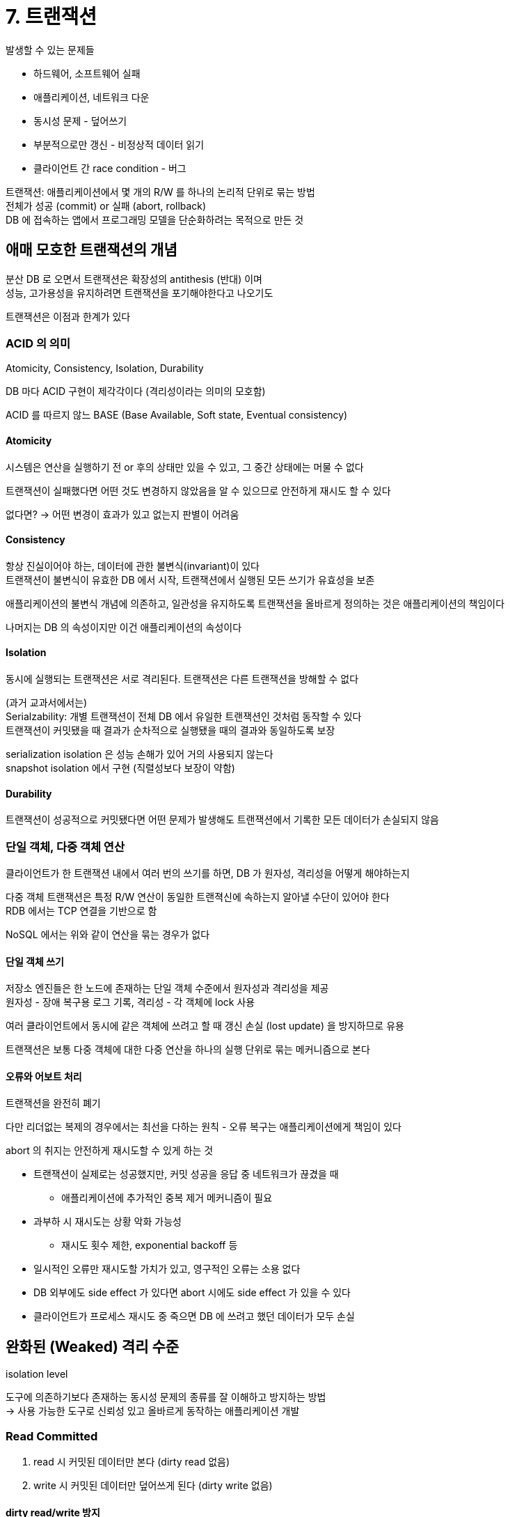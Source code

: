 = 7. 트랜잭션

발생할 수 있는 문제들

* 하드웨어, 소프트웨어 실패
* 애플리케이션, 네트워크 다운
* 동시성 문제 - 덮어쓰기
* 부분적으로만 갱신 - 비정상적 데이터 읽기
* 클라이언트 간 race condition - 버그

트랜잭션: 애플리케이션에서 몇 개의 R/W 를 하나의 논리적 단위로 묶는 방법 +
전체가 성공 (commit) or 실패 (abort, rollback) +
DB 에 접속하는 앱에서 프로그래밍 모델을 단순화하려는 목적으로 만든 것

== 애매 모호한 트랜잭션의 개념

분산 DB 로 오면서 트랜잭션은 확장성의 antithesis (반대) 이며 +
성능, 고가용성을 유지하려면 트랜잭션을 포기해야한다고 나오기도

트랜잭션은 이점과 한계가 있다

=== ACID 의 의미

Atomicity, Consistency, Isolation, Durability

DB 마다 ACID 구현이 제각각이다 (격리성이라는 의미의 모호함)

ACID 를 따르지 않느 BASE (Base Available, Soft state, Eventual consistency)

==== Atomicity

시스템은 연산을 실행하기 전 or 후의 상태만 있을 수 있고, 그 중간 상태에는 머물 수 없다

트랜잭션이 실패했다면 어떤 것도 변경하지 않았음을 알 수 있으므로 안전하게 재시도 할 수 있다

없다면? -> 어떤 변경이 효과가 있고 없는지 판별이 어려움

==== Consistency

항상 진실이어야 하는, 데이터에 관한 불변식(invariant)이 있다 +
트랜잭션이 불변식이 유효한 DB 에서 시작, 트랜잭션에서 실행된 모든 쓰기가 유효성을 보존

애플리케이션의 불변식 개념에 의존하고, 일관성을 유지하도록 트랜잭션을 올바르게 정의하는 것은 애플리케이션의 책임이다

나머지는 DB 의 속성이지만 이건 애플리케이션의 속성이다

==== Isolation

동시에 실행되는 트랜잭션은 서로 격리된다. 트랜잭션은 다른 트랜잭션을 방해할 수 없다

(과거 교과서에서는) +
Serialzability: 개별 트랜잭션이 전체 DB 에서 유일한 트랜잭션인 것처럼 동작할 수 있다 +
트랜잭션이 커밋됐을 때 결과가 순차적으로 실행됐을 때의 결과와 동일하도록 보장

serialization isolation 은 성능 손해가 있어 거의 사용되지 않는다 +
snapshot isolation 에서 구현 (직렬성보다 보장이 약함)

==== Durability

트랜잭션이 성공적으로 커밋됐다면 어떤 문제가 발생해도 트랜잭션에서 기록한 모든 데이터가 손실되지 않음

=== 단일 객체, 다중 객체 연산

클라이언트가 한 트랜잭션 내에서 여러 번의 쓰기를 하면, DB 가 원자성, 격리성을 어떻게 해야하는지

다중 객체 트랜잭션은 특정 R/W 연산이 동일한 트랜젹신에 속하는지 알아낼 수단이 있어야 한다 +
RDB 에서는 TCP 연결을 기반으로 함

NoSQL 에서는 위와 같이 연산을 묶는 경우가 없다

==== 단일 객체 쓰기

저장소 엔진들은 한 노드에 존재하는 단일 객체 수준에서 원자성과 격리성을 제공 +
원자성 - 장애 복구용 로그 기록, 격리성 - 각 객체에 lock 사용

여러 클라이언트에서 동시에 같은 객체에 쓰려고 할 때 갱신 손실 (lost update) 을 방지하므로 유용

트랜잭션은 보통 다중 객체에 대한 다중 연산을 하나의 실행 단위로 묶는 메커니즘으로 본다

==== 오류와 어보트 처리

트랜잭션을 완전히 폐기

다만 리더없는 복제의 경우에서는 최선을 다하는 원칙 - 오류 복구는 애플리케이션에게 책임이 있다

abort 의 취지는 안전하게 재시도할 수 있게 하는 것

* 트랜잭션이 실제로는 성공했지만, 커밋 성공을 응답 중 네트워크가 끊겼을 때
** 애플리케이션에 추가적인 중복 제거 메커니즘이 필요
* 과부하 시 재시도는 상황 악화 가능성
** 재시도 횟수 제한, exponential backoff 등
* 일시적인 오류만 재시도할 가치가 있고, 영구적인 오류는 소용 없다
* DB 외부에도 side effect 가 있다면 abort 시에도 side effect 가 있을 수 있다
* 클라이언트가 프로세스 재시도 중 죽으면 DB 에 쓰려고 했던 데이터가 모두 손실

== 완화된 (Weaked) 격리 수준

isolation level

도구에 의존하기보다 존재하는 동시성 문제의 종류를 잘 이해하고 방지하는 방법 +
-> 사용 가능한 도구로 신뢰성 있고 올바르게 동작하는 애플리케이션 개발

=== Read Committed

. read 시 커밋된 데이터만 본다 (dirty read 없음)
. write 시 커밋된 데이터만 덮어쓰게 된다 (dirty write 없음)

==== dirty read/write 방지

DB 에 데이터를 썼지만 아직 commit/abort 되지 않은 데이터를 다른 트랜잭션에서 볼 수 없게

먼저 쓴 내용이 커밋되지 않은 트랜젹선에서 쓰고, 나중에 실행된게 커밋되지 않은 값을 덮어쓰는 것을 방지

==== read committed 구현

dirty write 방지: row-level lock 을 사용 +
acquire lock 이후 변경 진행

dirty read 방지: 쓰여진 객체에 대한 과거 커밋 값, 현재 트랜잭션에서 쓴 새로운 값을 모두 기억 -> 커밋 전에는 과거의 값을 읽음

=== Snapshot Isolation, Repeatable Read

nonrepeatable read or read skew +
다른 트랜잭션의 결과가 현재 트랜잭션에서의 읽기에 영향

문제가 될 수 있는 경우

* 백업: 백업의 일부는 데이터의 과거 버전, 다른 부분은 새 버전
* 분석 질의와 무결성 확인: 다른 시점의 DB 를 보면 불합리한 결과를 반환할 수 있다

각 트랜잭션은 DB 의 일관된 snapshot 으로 부터 읽는다

오래 걸리고 읽기만 실행하는 쿼리에 유용

==== snapshot isloation 구현

읽는 쪽, 쓰는 쪽이 서로 차단하지 않는다

dirty read 를 막는 데 쓰는 메커니즘을 일반화한 방법 사용 +
DB 는 객체마다 커밋된 버전 여러 개 유지 - MVCC (multi-version concurrency control) +
진행 중인 여러 트랜잭션에서 서로 다른 시점의 DB 상태를 봐야하므로

(그림 7-7) +
트랜잭션이 시작하면 계속 증가하는 TXID 를 할당 - DB 에 데이터를 쓸 때마다 실행한 TXID 가 같이 붙는다 +
row 에 TXID 를 저장해두는 필드 유지, 삭제하는 필드 유지 -> 아무 트랜잭션도 삭제 데이터에 접근하지 않으면 실제 삭제

==== 일관된 스냅샷을 보는 가시성 규칙

DB 입장에서 개별 트랜잭션에 스냅샷을 제공하는 규칙

. 각 TX 를 시작할 때 진행중인 모든 트랜잭션 목록을 만든다 -> 이 트랜잭션들이 쓴 데이터는 (커밋되더라도) 무시
. abort 된 트랜잭션이 쓴 데이터 무시
. TX 가 더 큰 트랜잭션이 쓴 데이터는 커밋 여부에 관계 없이 모두 무시
. 그 밖의 모든 데이터는 애플리케이션 질의로 볼 수 있다

트랜잭션 내에서 볼 수 있는 데이터

* 트랜잭션이 시작한 시점에 커밋된 상태
* 아직 삭제로 표시되지 않은 데이터

==== 인덱스와 스냅샷 격리

다양한 방법들

* 인덱스가 객체의 모든 버전을 가리키게, 현재 트랜잭션에서 볼 수 없는 버전을 걸러내기
* 동일 객체의 다른 버전들이 같은 페이지에 저장될 수 있다면, 인덱스 갱신 회피
* 추가 전용이며 쓸 때 복사되는 (append-only/copy-on-write) 변종 사용
** 페이지가 갱신될 때 변경된 페이지의 복사본 생성 +
부모 페이지 복사 - 자식 페이지들의 새 버전으 가리키도록 갱신
** write transaction 들은 새로운 B 트리 루트 생성, 나중에 실행되는 트랜잭션들은 새로운 tree 에서만 검색

==== repatedable read 와 혼란스러운 이름

SQL 표준에 이 개념이 없어서 vendor 마다 이름이 다름

=== 갱신 손실 (lost update) 방지

동시에 실행되는 write 트랜잭션 사이에 발생할 수 있는 문제

애플리케이션이 값을 읽고 변경한 후 변경된 값을 다시 쓸 때 (read-modify-write) +
두 번째 변경이 첫 번째 변경을 포함하지 않으므로 변경 중 하나가 손실

==== 원자적 쓰기 연산

DB 에서 제공하는 기능, concurrency-safe

[source,sql]
----
UPDATE counters SET value = value + 1 WHERE key = 'foo';
----

ORM 을 사용하면 read-modify-write 를 하기 쉽다

==== 명시적인 잠금

갱신할 객체를 명시적으로 잠그기

다른 트랜잭션이 동시에 같은 객체를 건드리려고 할 때 이전 주지가 완료되기를 기다림

[source,sql]
----
BEGIN TRASACTION;

SELECT * FROM figures
    WHERE name = 'rbot' AND game_id = 222
    FOR UPDATE;


UPDATE ~~~

COMMIT;
----

lock 추가를 잊어서 race condition 을 유발하기 쉽다

==== 갱신 손실 자동 감지

트랜잭션 관리자가 갱신 손실을 발견하면 abort 시키고 read-modify-write 주기를 재시도하도록 강제하는 방법

DB 가 이 확인을 스냅샷 격리와 결합해 효율적으로 수행할 수 있다 +
PostgreSQL, Oracle, SQL server 등에서는 갱신 손실이 발생하면 자동으로 발견 -> 문제가 되는걸 abort +
MySQL InnoDB 는 감지하지 않음

애플리케이션 코드에서 특별한 기능을 쓰지 않아도 갱신 손실 감지 +
원자적 연산이나 lock 을 쓰지 않아서 버그가 있을 순 있지만 자동 감지하여 오류가 덜 발생하게

==== Compare-and-set

마지막으로 읽은 이후로 변경되지 않았을 때만 갱신을 허용 -> 갱신 손실 회피

오래된 스냅샷을 읽는 것을 허용한다면 갱신 손실을 막지 못할 수도 +
사용하기 전 확인이 필요

==== 충돌 해소와 복제

다른 노드들에서 동시에 변경될 수 있으므로 갱신 손실을 방지하기 위한 추가 단계 +
다중 리더 or 리더 없는 복제

여러 개의 충돌된 버전을 허용 -> 사후에 애플리케이션 코드나 특별한 데이터 구조로 충돌 해소 -> 병합

LWW 충돌 해소는 갱신 손실이 발생하기 쉬우나, 대부분에서 이게 디폴트다

=== 쓰기 스큐와 팬텀

==== 쓰기 스큐를 득정 짓기

두 트랜잭션이 두 개의 다른 객체를 갱신 +
(책에서는 읽고 -> 조건 체크하고 -> 쓰면, 둘 다 커밋됐을 때 조건이 만족되지 않음)

* 여러 객체가 연관 - 원자적 단일 객체 연산이 도움되지 않음
* 쓰기 스큐를 자동으로 방지하려면 진짜 직렬성 격리가 필요하다 - 갱신 손실 자동 감지에서 되지 않음
* DB contraint 설정 - 객체와 연관된 제약 조건이 필요한데, 대부분은 이런걸 지원하지 않음
** DB 에 따라 tree 나 materialized view 를 사용해 구현할 수 있다
* 트랜잭션이 의존하는 로우를 명시적으로 잠그는게 차선책이다

==== 추가적인 쓰기 스큐

회의실 예약, 멀티플레이어 게임, 유니크 사용자명 획득, 이중 사용 금지

이 예시들에서는 아래 1단계 쿼리 결과가 없어서 FOR UPDATE 가 불가능

==== 쓰기 스큐를 유발하는 팬텀

. SELECT 쿼리가 요구사항을 만족하는지 확인
. 위 결과에 따라 코드 진행 결정
. 계속 처리하기로 결정하면 CUD 트랜잭션을 커밋
** 2번을 결정한 전제 조건이 바뀐다

write -> select -> 그 결과에 따라 abort/commit 하는 식에서도 재현될 수 있음

팬텀: 어떤 트랜잭션에서 실행한 쓰기가 다른 트랜잭션의 검색 질의 결과를 바꾸는 효과

==== 충돌 구체화

팬텀의 문제 = 잠글 수 있는 객체가 없다 -> 인위적으로 DB 에 lock 객체 추가 +
-> 충돌 구체화 (materializing conflict) = 팬텀을 DB 에 존재하는 구체적인 로우 집합에 대한 잠금 충돌로 변환

회의실 예약에서 회의실에 대한 테이블 - 회의실과 시간 범위의 모든 조합에 대해 row 를 미리 만들기 +
예약 시 FOR UPDATE 로 잠글 수 있다 (내부에서 1시간 제한이 있는게 혹시..?)

충돌을 구체화하는 방법을 알아내기 어렵고 오류가 발생하기 쉽다 +
동시성 제어 메커니즘이 데이터 모델로 나오는게 보기 좋지 않음 +
다른 대안이 불가능할 때 최후의 수단

대부분은 직렬성 격리 수준을 더 선호

== 직렬성 (Serializability)

isolation level 이해의 어려움 & 구현 일관성 없음 +
애플리케이션 코드를 보고 특정한 격리 수준에서 해당 코드를 실행하는게 안전한지 알 수 없음 +
race condition 감지에 좋은 도구가 없다

직렬성 격리를 사용하면 해결

여러 트랜잭션이 병렬로 실행되더라도 최종 결과는 동시성 없이 한 번에 하나씩 직렬로 실행할 때와 같도록 보장

직렬성을 구현하는 선택지들 (트랜잭션 순차 실행, 2단계 잠금, 낙관적 동시성 제어)

=== 시제적인 직렬 실행

단일 스레드에서 동시에 하나의 트랜잭션만 수행

==== 트랜잭션을 Stored procedure 안에 캡슐화하기

초창기 DB 는 트랜잭션이 사용자 활동의 전체 흐름을 포함할 수 있게 함 (사용자와 상호작용하는 여러 과정을 하나로 통합)

현재는 사용자 응답 대기를 회피, 트랜잭션을 짧게 +
새로윤 HTTP 요청은 새로운 트랜잭션 -> 상호작용식 트랜잭션 -> 네트워크 통신 비용에 많은 시간

단일 스레드 순차 트랜잭션 시스템에서는 다중 구문 트랜잭션을 허용하지 않는다 +
애플리케이션은 트랜잭션 코드 전체를 stored procedure 형태로 DB 에 미리 제출해야 한다

==== stored procedure 장단점

* DB 벤더마다 개별 프로시저용 언어가 있음. 언어 발전을 따라잡지 못해서 생태계 빈약
* DB 에서 실행되는 코드는 관리되기 어려움 - 디버깅, 버전관리 및 배포, 테스트, 지표 수집 등
* 잘못된 코드로 인한 DB 성능 저하

일부 DB (Vault, Datomic, Redis) 에서는 Java, Groovy, Clojure, Lua 지원

store procedure 가 있고 데이터가 메모리에 저장된다면 +
I/O 대기가 필요 없고, 동시성 오버헤드를 회피하므로 단일 스레드로 좋은 처리량

==== 파티셔닝

각 트랜잭션이 단일 파티션 내에서만 읽고 쓰도록 한다면 +
각 파티션은 다른 파티션과 독립적으로 실행되는 개별 단일 스레드를 가질 수 있음

여러 파티션에 접근해야 하는 트랜잭션은 접근하는 모든 파티션에 걸친 코디네이션을 해야 한다 +
stored procedure 의 경우 모든 파티션에 lock 을 얻어야 함 +
여러 파티션의 경우는 느리다

==== 요약

* 모든 트랜잭션은 작고 빨라야 한다
* 활성화된 데이터셋이 메모리에 적재될 수 있는 경우로 제한 - 그렇지 않으면 시스템이 느려진다
* 쓰기 처리량이 단일 CPU 코어에서 처리할 수 있을 정도로 낮아야 한다
* 여러 파티션도 가능은 하지만 제한적

=== 2단계 잠금 (2PL)

two-phase locking

어떤 객체에 쓰려고 하면 독점적인 접근이 필요

* A 가 읽고, B 가 쓰려면? B 가 진행하기 전 A 의 완료를 기다려야 한다
* A 가 썼고, B 가 읽으려면? B 는 진행하기 전에 A 의 완료를 기다려야 한다

스냅샷 격리는 서로를 막지 않지만, 2PL 은 막음

==== 2단계 잠금 구현

MySQL, SQL Server - 직렬성 격리 수준 구현에 사용, DB2 - repeatable read 구현에 사용

각 객체에 잠금을 사용하여 구현. shared mode, exclusive mode

* 읽기? - shared mode 로 lock 획득
** lock 획득하면 읽는건 문제가 없는지? - 아래 index ranged 에서는 발견하면 대기한다는데
** 여러 트랜잭션이 가능하지만 exclusive mode 로 획득한 트랜잭션이 있으면 완료될 때까지 기다려야야 함
* 쓰기? - exclusive mode 로 lock 획득
** 다른 트랜잭션들은 lock 이 존재하면 대기해야 한다
* 읽다가 쓰기를 실행할 때 shared mode -> exclusive mode 로 업그레이드해야 한다
* lock 을 획득한 후에는 종료될 때까지 lock 을 갖고 있어야 한다
** 1 (획득) + 1 (해제)

deadlock 발생 시 DB 가 자동 감지하여 하나를 abort 시킴 - 다른 트랜잭션들이 진행할 수 있게 함 +
abort 된건 애플리케이션에서 재시도해야 한다

==== 2단계 잠금 성능

트랜잭션 처리량과 질의 응답 시간이 크게 나쁘다

lock 획득/해제의 오버헤드 & 동시성이 줄어듦

RDB 들은 트랜잭션 실행 시간을 제한하지 않았음

lock 기반 read_committed 에서도 deadlock 이 생길 수도 있지만, 2PL 에서 훨씬 자주..

==== 서술 (predicate) 잠금

팬텀을 방지하기 위한, +
특정 조건에 부합하는 모든 객체에 걸친 lock

* 조건에 해당하는 shared mode predicate lock 을 획득
** 하나라도 exclusive 상태면 완료를 대기해야 한다
* 어떤 객체에 대해 CUD 를 원하면 predicate lock 에 부합하는게 있는지 확인해야 한다
** 다른 트랜잭션에서 predicate lock 을 가지고 있다면 완료를 기다려야 한다

아직 존재하지 않지만 미래에 추가될 수 있는 객체에도 적용 가능

==== 색인 범위 잠금 (index-range locking, next-key locking)

서술 잠금이 잘 동작하지 않음, 근사한게 이것

간략화된 검색 조건이 index 중 하나에 붙음 +
다른 트랜잭션이 같은 조건으로 CUD 를 원하면 index 의 같은 부분을 갱신 - shared lock 을 발견하고 해제 대기

팬텀과 쓰기 스큐 보호

적합한 index 가 없으면 테이블 전체에 shared lock - 다른 write 트랜잭션을 막아서 성능이 좋지 않음

=== 직렬성 스냅샷 격리 (Serializable Snaphot Isolation)

2008년에 기술된 알고리즘, 낙관적 동시성 제어

==== 비관성 동시성 제어 vs 낙관적 동시성 제어

pessimistic (2PL) vs optimistic

격리 위반이 발생할 가능성이 있어도 계속 진행 +
트랜잭션이 커밋되기 전 DB 에서 격리가 위반됐는지 확인 -> 위반이라면 abort

놕관적 아이디어에서 경쟁이 심하면 abort 시켜야 할 트랜잭션 비율이 높음 -> 성능이 떨어짐 +
최대 처리량에 근접했다면 재시도 트랜잭션 부하로 인한 추가 성능 저하

예비 용량이 충분하고 경쟁이 심하지 않다면 성능이 더 좋음 +
경쟁은 commutative 원자적 연산으로 줄일 수 있음 +
(ex. 동시에 카운터를 증가시키려고 할 때, 증가 연산이 어떤 순으로 적용되는지는 관계가 없다)

스냅샷 격리를 기반으로 하여 읽기는 일관된 스냅샷을 봄 +
스냅샷 격리 위에 쓰기 작업 사이의 직렬성 충돌 감지 - abort 할 트랜잭션을 결정하는 알고리즘 추가

==== 뒤쳐진 전제에 기반한 결정

트랜잭션에는 특정 전제를 기반으로 특정 동작을 한다 +
스냅샷 격리를 사용하므로, 커밋하려고 할 때 원래 데이터가 바뀌어서 전제가 참이 아닐 수 있음

어떻게 바뀐걸 감지할지

===== 1) 오래된 MVCC 감지하기

A read -> A write -> (A write 전 트랜잭션 시작) B read

MVCC (다중 버전 동시성 제어)

트랜잭션이 다른 트랜잭션의 쓰기를 무시하는 경우를 추적 +
커밋하려고 할 때 무시된 쓰기 중에 커밋된게 있는지 확인 -> 있다면 abort

감지되자마자 abort 가 아니라, 커밋 시점에 abort +
-> 불필요한 abort 를 피하고, 일관된 스냅샷을 읽으면서 오래 실행되는 작업을 지원하는 특성 유지

===== 2) 과거의 읽기에 영향을 미치는 쓰기 감지하기

A read -> B read -> A write -> B write

데이터를 읽은 후 다른 트랜잭션에서 그 데이터를 변경할 경우

영향받는 데이터를 최근에 읽은 트랜잭션이 있는지 index 에서 확인 +
커밋될 때까지 차단하지 않음

그림 7-11 에서 서로 다른 트랜잭션에서 알려주긴 하지만, 커밋되기 전에는 abort 없음

==== 직렬성 스냅샷 격리의 성능

다른 트랜잭션들이 잡고 있는 lock 을 기다리느라 차단될 필요가 없다

파티셔닝되어 있더라도 직렬성 격리를 보장하면서 여러 파티션을 읽고 쓸 수 있다

abort 비율이 성능에 영향 - 오랜 시간의 트랜잭션은 충돌, abort 가 쉬움 +
트랜잭션이 짧기를 요구